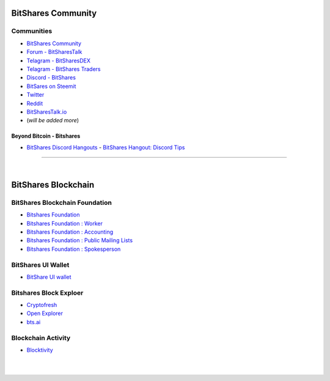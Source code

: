 
.. _bitshares-communities:

********************
BitShares Community
********************      
	  
Communities
======================
	 
* `BitShares Community <https://t.me/bitshares_community>`_
* `Forum - BitSharesTalk`_ 
* `Telagram - BitSharesDEX`_
* `Telagram - BitShares Traders`_
* `Discord - BitShares`_
* `BitSares on Steemit`_
* `Twitter`_
* `Reddit`_	
* `BitSharesTalk.io`_
* (*will be added more*)

.. _Forum - BitSharesTalk: https://bitsharestalk.org/
.. _Telagram - BitSharesDEX: https://t.me/BitSharesDEX
.. _Telagram - BitSharesEXCHANGES: https://t.me/BitSharesEXCHANGES
.. _Telagram - BitShares Traders: https://t.me/BitShares_Traders
.. _Discord - BitShares: https://discord.gg/GsjQfAJ
.. _BitSares on Steemit: https://steemit.com/trending/bitshares
.. _Twitter: https://twitter.com/bitshares
.. _Reddit: https://www.reddit.com/r/BitShares/
.. _BitSharesTalk.io: https://bitsharestalk.io/forums


Beyond Bitcoin - Bitshares
----------------------------


- `BitShares Discord Hangouts <https://discord.gg/RPJEsGp>`_
  - `BitShares Hangout: Discord Tips <https://steemit.com/bitshares/@ash/bitshares-hangout-discord-tips>`_

--------------------------

|



************************
BitShares Blockchain
************************

BitShares Blockchain Foundation
=======================================

- `Bitshares Foundation <http://www.bitshares.foundation/>`_
- `Bitshares Foundation : Worker <http://www.bitshares.foundation/worker>`_
- `Bitshares Foundation : Accounting <http://www.bitshares.foundation/accounting>`_
- `Bitshares Foundation : Public Mailing Lists <http://lists.bitshares.foundation/listinfo>`_
- `Bitshares Foundation : Spokesperson <http://www.bitshares.foundation/spokesperson>`_

BitShares UI Wallet
====================
- `BitShare UI wallet <https://wallet.bitshares.org>`_


Bitshares Block Exploer
=============================

- `Cryptofresh <https://www.cryptofresh.com/>`_
- `Open Explorer <http://open-explorer.io/>`_
- `bts.ai <https://bts.ai/>`_

Blockchain Activity
========================

- `Blocktivity <http://blocktivity.info/>`_


|

|
